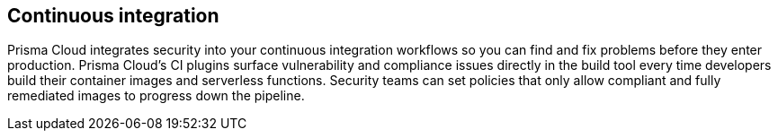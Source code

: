 == Continuous integration

Prisma Cloud integrates security into your continuous integration workflows so you can find and fix problems before they enter production.
Prisma Cloud's CI plugins surface vulnerability and compliance issues directly in the build tool every time developers build their container images and serverless functions.
Security teams can set policies that only allow compliant and fully remediated images to progress down the pipeline.
